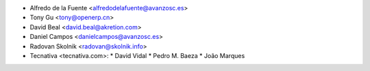 * Alfredo de la Fuente <alfredodelafuente@avanzosc.es>
* Tony Gu <tony@openerp.cn>
* David Beal <david.beal@akretion.com>
* Daniel Campos <danielcampos@avanzosc.es>
* Radovan Skolnik <radovan@skolnik.info>

* Tecnativa <tecnativa.com>:
  * David Vidal
  * Pedro M. Baeza
  * João Marques
